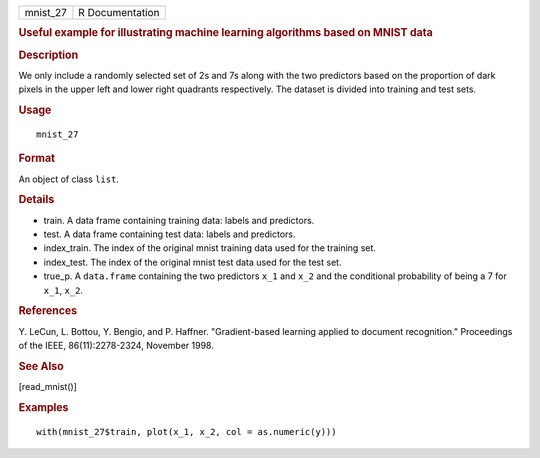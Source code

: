 .. container::

   .. container::

      ======== ===============
      mnist_27 R Documentation
      ======== ===============

      .. rubric:: Useful example for illustrating machine learning
         algorithms based on MNIST data
         :name: useful-example-for-illustrating-machine-learning-algorithms-based-on-mnist-data

      .. rubric:: Description
         :name: description

      We only include a randomly selected set of 2s and 7s along with
      the two predictors based on the proportion of dark pixels in the
      upper left and lower right quadrants respectively. The dataset is
      divided into training and test sets.

      .. rubric:: Usage
         :name: usage

      ::

         mnist_27

      .. rubric:: Format
         :name: format

      An object of class ``list``.

      .. rubric:: Details
         :name: details

      -  train. A data frame containing training data: labels and
         predictors.

      -  test. A data frame containing test data: labels and predictors.

      -  index_train. The index of the original mnist training data used
         for the training set.

      -  index_test. The index of the original mnist test data used for
         the test set.

      -  true_p. A ``data.frame`` containing the two predictors ``x_1``
         and ``x_2`` and the conditional probability of being a 7 for
         ``x_1``, ``x_2``.

      .. rubric:: References
         :name: references

      Y. LeCun, L. Bottou, Y. Bengio, and P. Haffner. "Gradient-based
      learning applied to document recognition." Proceedings of the
      IEEE, 86(11):2278-2324, November 1998.

      .. rubric:: See Also
         :name: see-also

      [read_mnist()]

      .. rubric:: Examples
         :name: examples

      ::

         with(mnist_27$train, plot(x_1, x_2, col = as.numeric(y)))
